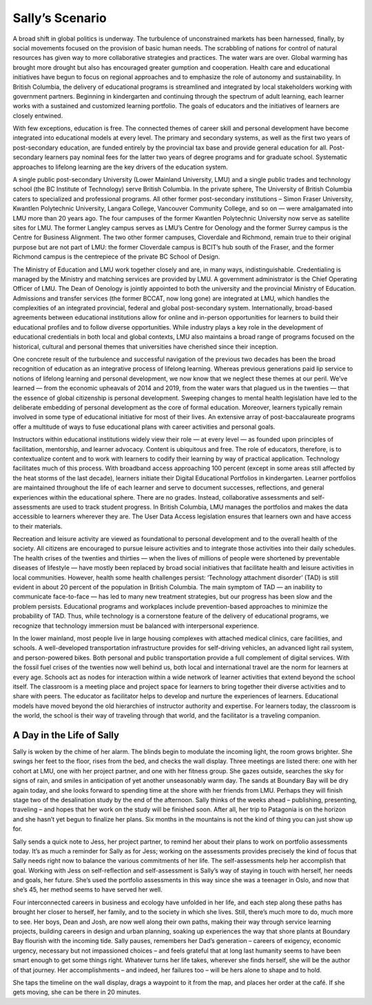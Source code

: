 Sally’s Scenario
================

A broad shift in global politics is underway. The turbulence of unconstrained markets has been harnessed, finally, by social movements focused on the provision of basic human needs. The scrabbling of nations for control of natural resources has given way to more collaborative strategies and practices. The water wars are over. Global warming has brought more drought but also has encouraged greater gumption and cooperation. Health care and educational initiatives have begun to focus on regional approaches and to emphasize the role of autonomy and sustainability. In British Columbia, the delivery of educational programs is streamlined and integrated by local stakeholders working with government partners. Beginning in kindergarten and continuing through the spectrum of adult learning, each learner works with a sustained and customized learning portfolio. The goals of educators and the initiatives of learners are closely entwined.

With few exceptions, education is free. The connected themes of career skill and personal development have become integrated into educational models at every level. The primary and secondary systems, as well as the first two years of post-secondary education, are funded entirely by the provincial tax base and provide general education for all. Post-secondary learners pay nominal fees for the latter two years of degree programs and for graduate school. Systematic approaches to lifelong learning are the key drivers of the education system.

A single public post-secondary University (Lower Mainland University, LMU) and a single public trades and technology school (the BC Institute of Technology) serve British Columbia. In the private sphere, The University of British Columbia caters to specialized and professional programs. All other former post-secondary institutions – Simon Fraser University, Kwantlen Polytechnic University, Langara College, Vancouver Community College, and so on — were amalgamated into LMU more than 20 years ago. The four campuses of the former Kwantlen Polytechnic University now serve as satellite sites for LMU. The former Langley campus serves as LMU’s Centre for Oenology and the former Surrey campus is the Centre for Business Alignment. The two other former campuses, Cloverdale and Richmond, remain true to their original purpose but are not part of LMU: the former Cloverdale campus is BCIT’s hub south of the Fraser, and the former Richmond campus is the centrepiece of the private BC School of Design.

The Ministry of Education and LMU work together closely and are, in many ways, indistinguishable. Credentialing is managed by the Ministry and matching services are provided by LMU. A government administrator is the Chief Operating Officer of LMU. The Dean of Oenology is jointly appointed to both the university and the provincial Ministry of Education. Admissions and transfer services (the former BCCAT, now long gone) are integrated at LMU, which handles the complexities of an integrated provincial, federal and global post-secondary system. Internationally, broad-based agreements between educational institutions allow for online and in-person opportunities for learners to build their educational profiles and to follow diverse opportunities. While industry plays a key role in the development of educational credentials in both local and global contexts, LMU also maintains a broad range of programs focused on the historical, cultural and personal themes that universities have cherished since their inception.

One concrete result of the turbulence and successful navigation of the previous two decades has been the broad recognition of education as an integrative process of lifelong learning. Whereas previous generations paid lip service to notions of lifelong learning and personal development, we now know that we neglect these themes at our peril. We’ve learned — from the economic upheavals of 2014 and 2019, from the water wars that plagued us in the twenties — that the essence of global citizenship is personal development. Sweeping changes to mental health legislation have led to the deliberate embedding of personal development as the core of formal education. Moreover, learners typically remain involved in some type of educational initiative for most of their lives. An extensive array of post-baccalaureate programs offer a multitude of ways to fuse educational plans with career activities and personal goals.

Instructors within educational institutions widely view their role — at every level — as founded upon principles of facilitation, mentorship, and learner advocacy. Content is ubiquitous and free. The role of educators, therefore, is to contextualize content and to work with learners to codify their learning by way of practical application. Technology facilitates much of this process. With broadband access approaching 100 percent (except in some areas still affected by the heat storms of the last decade), learners initiate their Digital Educational Portfolios in kindergarten. Learner portfolios are maintained throughout the life of each learner and serve to document successes, reflections, and general experiences within the educational sphere. There are no grades. Instead, collaborative assessments and self-assessments are used to track student progress. In British Columbia, LMU manages the portfolios and makes the data accessible to learners wherever they are. The User Data Access legislation ensures that learners own and have access to their materials.  

Recreation and leisure activity are viewed as foundational to personal development and to the overall health of the society. All citizens are encouraged to pursue leisure activities and to integrate those activities into their daily schedules. The health crises of the twenties and thirties — when the lives of millions of people were shortened by preventable diseases of lifestyle — have mostly been replaced by broad social initiatives that facilitate health and leisure activities in local communities. However, health some health challenges persist: ‘Technology attachment disorder’ (TAD) is still evident in about 20 percent of the population in British Columbia. The main symptom of TAD — an inability to communicate face-to-face — has led to many new treatment strategies, but our progress has been slow and the problem persists. Educational programs and workplaces include prevention-based approaches to minimize the probability of TAD. Thus, while technology is a cornerstone feature of the delivery of educational programs, we recognize that technology immersion must be balanced with interpersonal experience.

In the lower mainland, most people live in large housing complexes with attached medical clinics, care facilities, and schools. A well-developed transportation infrastructure provides for self-driving vehicles, an advanced light rail system, and person-powered bikes. Both personal and public transportation provide a full complement of digital services. With the fossil fuel crises of the twenties now well behind us, both local and international travel are the norm for learners at every age. Schools act as nodes for interaction within a wide network of learner activities that extend beyond the school itself. The classroom is a meeting place and project space for learners to bring together their diverse activities and to share with peers. The educator as facilitator helps to develop and nurture the experiences of learners. Educational models have moved beyond the old hierarchies of instructor authority and expertise. For learners today, the classroom is the world, the school is their way of traveling through that world, and the facilitator is a traveling companion.   


A Day in the Life of Sally
--------------------------

Sally is woken by the chime of her alarm. The blinds begin to modulate the incoming light, the room grows brighter. She swings her feet to the floor, rises from the bed, and checks the wall display. Three meetings are listed there: one with her cohort at LMU, one with her project partner, and one with her fitness group. She gazes outside, searches the sky for signs of rain, and smiles in anticipation of yet another unseasonably warm day. The sands at Boundary Bay will be dry again today, and she looks forward to spending time at the shore with her friends from LMU. Perhaps they will finish stage two of the desalination study by the end of the afternoon. Sally thinks of the weeks ahead – publishing, presenting, traveling – and hopes that her work on the study will be finished soon. After all, her trip to Patagonia is on the horizon and she hasn’t yet begun to finalize her plans. Six months in the mountains is not the kind of thing you can just show up for.

Sally sends a quick note to Jess, her project partner, to remind her about their plans to work on portfolio assessments today. It’s as much a reminder for Sally as for Jess; working on the assessments provides precisely the kind of focus that Sally needs right now to balance the various commitments of her life. The self-assessments help her accomplish that goal. Working with Jess on self-reflection and self-assessment is Sally’s way of staying in touch with herself, her needs and goals, her future. She’s used the portfolio assessments in this way since she was a teenager in Oslo, and now that she’s 45, her method seems to have served her well.

Four interconnected careers in business and ecology have unfolded in her life, and each step along these paths has brought her closer to herself, her family, and to the society in which she lives. Still, there’s much more to do, much more to see. Her boys, Dean and Josh, are now well along their own paths, making their way through service learning projects, building careers in design and urban planning, soaking up experiences the way that shore plants at Boundary Bay flourish with the incoming tide. Sally pauses, remembers her Dad’s generation – careers of exigency, economic urgency, necessary but not impassioned choices – and feels grateful that at long last humanity seems to have been smart enough to get some things right. Whatever turns her life takes, wherever she finds herself, she will be the author of that journey. Her accomplishments – and indeed, her failures too – will be hers alone to shape and to hold.

She taps the timeline on the wall display, drags a waypoint to it from the map, and places her order at the café. If she gets moving, she can be there in 20 minutes.




